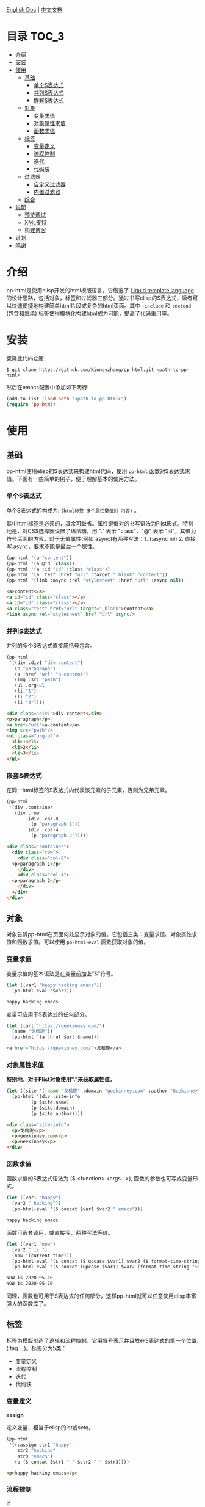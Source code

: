 #+DATE: 2020-05-10
#+CATEGORY: Emacs
#+STARTUP: showall
#+OPTIONS: toc:t H:3 num:3

[[./README.org][English Doc]] | [[./README_ZH.org][中文文档]]

* 目录                                                                :TOC_3:
- [[#介绍][介绍]]
- [[#安装][安装]]
- [[#使用][使用]]
  - [[#基础][基础]]
    - [[#单个s表达式][单个S表达式]]
    - [[#并列s表达式][并列S表达式]]
    - [[#嵌套s表达式][嵌套S表达式]]
  - [[#对象][对象]]
    - [[#变量求值][变量求值]]
    - [[#对象属性求值][对象属性求值]]
    - [[#函数求值][函数求值]]
  - [[#标签][标签]]
    - [[#变量定义][变量定义]]
    - [[#流程控制][流程控制]]
    - [[#迭代][迭代]]
    - [[#代码块][代码块]]
  - [[#过滤器][过滤器]]
    - [[#自定义过滤器][自定义过滤器]]
    - [[#内置过滤器][内置过滤器]]
  - [[#综合][综合]]
- [[#说明][说明]]
  - [[#预览调试][预览调试]]
  - [[#xml支持][XML支持]]
  - [[#构建博客][构建博客]]
- [[#计划][计划]]
- [[#鸣谢][鸣谢]]

* 介绍
  pp-html是使用elisp开发的html模版语言。它借鉴了 [[https://shopify.github.io/liquid/][Liquid template language]] 的设计思路，包括对象，标签和过滤器三部分。通过书写elisp的S表达式，读者可以快速便捷地构建简单html片段或复杂的html页面。其中 =:include= 和 =:extend= (包含和继承) 标签使得模块化构建html成为可能，提高了代码重用率。

* 安装
  克隆此代码仓库:
  #+BEGIN_SRC shell
  $ git clone https://github.com/Kinneyzhang/pp-html.git <path-to-pp-html>
  #+END_SRC

  然后在emacs配置中添加如下两行:
  #+BEGIN_SRC emacs-lisp
  (add-to-list 'load-path "<path-to-pp-html>")
  (require 'pp-html)
  #+END_SRC

* 使用

** 基础
   pp-html使用elisp的S表达式来构建html代码，使用 =pp-html= 函数对S表达式求值。下面有一些简单的例子，便于理解基本的使用方法。
   
*** 单个S表达式
   单个S表达式的构成为: =(html标签 多个属性键值对 内容)= 。

   其中html标签是必须的，其余可缺省。属性键值对的书写语法为Plist形式。特别地是，对CSS选择器设置了语法糖，用 "." 表示 "class"，"@" 表示 "id"，其值为符号后面的内容。对于无值属性(例如 async)有两种写法：1. (:async nil) 2. 直接写:async，要求不能是最后一个属性。
   
   #+BEGIN_SRC emacs-lisp
   (pp-html '(a "content"))
   (pp-html '(a @id .class))
   (pp-html '(a :id "id" :class "class"))
   (pp-html '(a .test :href "url" :target "_blank" "content"))
   (pp-html '(link :async :rel "stylesheet" :href "url" :async nil))
   #+END_SRC

   #+begin_src html
   <a>content</a>
   <a id="id" class="class"></a>
   <a id="id" class="class"></a>
   <a class="test" href="url" target="_blank">content</a>
   <link async rel="stylesheet" href "url" async/>
   #+end_src   

*** 并列S表达式
   并列的多个S表达式直接用括号包含。
   
   #+BEGIN_SRC emacs-lisp
   (pp-html
    '((div .div1 "div-content")
      (p "paragraph")
      (a :href "url" "a-content")
      (img :src "path")
      (ul .org-ul
	  (li "1")
	  (li "2")
	  (li "3"))))
   #+END_SRC

   #+begin_src html
   <div class="div1">div-content</div>
   <p>paragraph</p>
   <a href="url">a-content</a>
   <img src="path"/>
   <ul class="org-ul">
     <li>1</li>
     <li>2</li>
     <li>3</li>
   </ul>
   #+end_src
   
*** 嵌套S表达式
   在同一html标签的S表达式内代表该元素的子元素，否则为兄弟元素。
   
   #+BEGIN_SRC emacs-lisp
   (pp-html
    '(div .container
	  (div .row
	       (div .col-8
		    (p "paragraph 1"))
	       (div .col-4
		    (p "paragraph 2")))))
   #+END_SRC

   #+begin_src html
   <div class="container">
     <div class="row">
       <div class="col-8">
	 <p>paragraph 1</p>
       </div>
       <div class="col-4">
	 <p>paragraph 2</p>
       </div>
     </div>
   </div>
   #+end_src

** 对象
   对象告诉pp-html在页面何处显示对象的值。它包括三类：变量求值、对象属性求值和函数求值。可以使用 =pp-html-eval= 函数获取对象的值。

*** 变量求值
   变量求值的基本语法是在变量前加上"$"符号。
   
   #+BEGIN_SRC emacs-lisp
   (let ((var1 "happy hacking emacs"))
     (pp-html-eval '$var1))
   #+END_SRC

   #+begin_src html
   happy hacking emacs
   #+end_src

   变量可应用于S表达式的任何部分。

   #+BEGIN_SRC emacs-lisp
   (let ((url "https://geekinney.com/")
	 (name "戈楷旎"))
     (pp-html '(a :href $url $name)))
   #+END_SRC

   #+begin_src html
   <a href="https://geekinney.com/">戈楷旎</a>
   #+end_src

*** 对象属性求值
   *特别地，对于Plist对象使用"."来获取属性值。*
   
   #+BEGIN_SRC emacs-lisp :wrap src html
   (let ((site '(:name "戈楷旎" :domain "geekinney.com" :author "Geekinney")))
     (pp-html '(div .site-info
		    (p $site.name)
		    (p $site.domain)
		    (p $site.author))))
   #+END_SRC

   #+begin_src html
   <div class="site-info">
     <p>戈楷旎</p>
     <p>geekinney.com</p>
     <p>Geekinney</p>
   </div>
   #+end_src

*** 函数求值
   函数求值的S表达式语法为 ($ <function> <args...>), 函数的参数也可写成变量形式。

   #+BEGIN_SRC emacs-lisp
   (let ((var1 "happy")
	 (var2 " hacking"))
     (pp-html-eval '($ concat $var1 $var2 " emacs")))
   #+END_SRC

   #+begin_src html
   happy hacking emacs
   #+end_src

   函数可嵌套调用，或直接写，两种写法等价。

   #+BEGIN_SRC emacs-lisp
   (let ((var1 "now")
	 (var2 " is ")
	 (now '(current-time)))
     (pp-html-eval '($ concat ($ upcase $var1) $var2 ($ format-time-string "%Y-%m-%d" $now)))
     (pp-html-eval '($ concat (upcase $var1) $var2 (format-time-string "%Y-%m-%d" $now))))
   #+END_SRC

   #+begin_src html
   NOW is 2020-05-10
   NOW is 2020-05-10
   #+end_src

   同理，函数也可用于S表达式的任何部分，这样pp-html就可以任意使用elisp丰富强大的函数库了。

** 标签
   标签为模版创造了逻辑和流程控制，它用冒号表示并且放在S表达式的第一个位置: (:tag ...)。标签分为5类：

   * 变量定义
   * 流程控制
   * 迭代
   * 代码块
   
*** 变量定义

    *assign*

    定义变量，相当于elisp的let或setq。

    #+BEGIN_SRC emacs-lisp :wrap src html
    (pp-html
     '((:assign str1 "happy"
		str2 "hacking"
		str3 "emacs")
       (p ($ concat $str1 " " $str2 " " $str3))))
    #+END_SRC

    #+begin_src html
    <p>happy hacking emacs</p>
    #+end_src

*** 流程控制

    *if*

    如果条件为真执行第一个代码块，否则执行第二个

    #+BEGIN_SRC emacs-lisp :wrap src html
    (pp-html
     '((:assign bool nil)
       (:if $bool (p "true")
	    (p "false"))))
    #+END_SRC

    #+begin_src html
    <p>false</p>
    #+end_src

    *unless*

    和if相反，如果条件为假，执行第一个代码块，否则执行第二个。

    #+BEGIN_SRC emacs-lisp :wrap src html
    (pp-html
     '((:assign bool nil)
       (:unless $bool (p "true")
	    (p "false"))))
    #+END_SRC

    #+begin_src html
    <p>true</p>
    #+end_src

    *cond*

    执行每一个分支，直到条件满足，执行满足条件的代码块。

    #+BEGIN_SRC emacs-lisp :wrap src html
    (pp-html
     '((:assign case "case3")
       (:cond
	($ string= $case "case1") (p "case1 branch")
	($ string= $case "case2") (p "case2 branch")
	($ string= $case "case3") (p "case3 branch")
	t (p "default branch"))))
    #+END_SRC

    #+begin_src html
    <p>case3 branch</p>
    #+end_src

*** 迭代
    
    *for*

    for循环

    #+BEGIN_SRC emacs-lisp :wrap src html
    (pp-html
     '((:assign editors ("vim" "emacs" "vscode"))
       (ul
	(:for editor in $editors
	      (li :id $editor $editor)))))
    #+END_SRC

    #+begin_src html
    <ul>
      <li id="vim">vim</li>
      <li id="emacs">emacs</li>
      <li id="vscode">vscode</li>
    </ul>
    #+end_src

*** 代码块

    *include*

    在一个代码块中包含另一个代码块。

    #+BEGIN_SRC emacs-lisp :wrap src html
    (setq block1
	  '(p "block1 content"
	      (a :href "url" "content")))

    (setq block2
	  '(div .block2
		(p "block2 content")
		(:include $block1)))

    (pp-html block2)
    #+END_SRC

    #+begin_src html
    <div class="block2">
      <p>block2 content</p>
      <p>
	block1 content
	<a href="url">content</a>
      </p>
    </div>
    #+end_src

    *extend* 和 *block*

    代码块继承。如果新代码块重写了 =:block= 标签之间的内容，覆盖原代码块对应的部分，其余保持不变。

    #+BEGIN_SRC emacs-lisp :wrap src html
    (setq base-block '(p .base
			 (:block block-name (span "base content")))
	  extend-block1 '(:extend $base-block
				  (:block block-name))
	  extend-block2 '(:extend $base-block
				  (:block block-name
					  (span "extended content"))))
    (pp-html
     '((div "extend the default"
	    (:include $extend-block1))
       (div "extend with new"
	    (:include $extend-block2))))
    #+END_SRC

    #+begin_src html
    <div>
      extend the default
      <p class="base">
	<span>base content</span>
      </p>
    </div>
    <div>
      extend with new
      <p class="base">
	<span>extended content</span>
      </p>
    </div>
    #+end_src

    ... *更多内置标签开发中！*

** 过滤器
   过滤器的语法形式为 (/ <value> <:filter args> ...)。过滤器作用于<value>，可以有参数，也可以没有。

*** 自定义过滤器
    pp-html支持自定义过滤器，使用 =pp-html-define-filter= 函数，它有两个参数：过滤器名称和过滤函数。例：

    #+BEGIN_SRC emacs-lisp :wrap src html
    (pp-html-define-filter :add 'pp-html-filter-add)
    (defun pp-html-filter-add (value arg)
      "Add a value to a number"
      (let ((arg (if (stringp arg)
		     (string-to-number arg)
		   arg)))
	(+ value arg)))
    #+END_SRC
    
*** 内置过滤器
    *abs*: 取绝对值
    #+BEGIN_SRC emacs-lisp :wrap src html
    (pp-html-eval '(/ -5 :abs)) ;; => 5
    #+END_SRC

    *add*: 加上一个数
    #+BEGIN_SRC emacs-lisp :wrap src html
    (pp-html-eval '(/ 4 :add 5)) ;; => 9
    #+END_SRC

    *append*: 结合两个列表
    #+BEGIN_SRC emacs-lisp
    (let ((list1 '(1 2 3))
	  (list2 '(5 6 7)))
      (pp-html-eval '(/ $list1 :append $list2))) ;; => (1 2 3 5 6 7)
    #+END_SRC

    *capitalize*: 第一个单词首字母大写
    #+BEGIN_SRC emacs-lisp
    (pp-html-eval '(/ "happy hacking emacs!" :capitalize)) ;; => Happy hacking emacs!
    #+END_SRC

    *compact*: 删除列表中所有的nil
    #+BEGIN_SRC emacs-lisp
    (let ((lst '(nil 1 2 nil 3 4 nil)))
      (pp-html-eval '(/ $lst :compact))) ;; => (1 2 3 4)
    #+END_SRC

    *concat*: 字符串连接
    #+BEGIN_SRC emacs-lisp
    (let ((str1 "happy hacking ")
	  (str2 "emacs"))
      (pp-html-eval '(/ $str1 :concat $str2))) ;; => happy hacking emacs
    #+END_SRC

    *default*: 不是nil或空字符串，设为默认值
    #+BEGIN_SRC emacs-lisp
    (let ((str1 "")
	  (str2 "new value")
	  (lst1 '(1 2 3))
	  (lst2 nil))
      (pp-html-eval '(/ $str1 :default "default value")) ;; => default value
      (pp-html-eval '(/ $str2 :default "default value")) ;; => new value
      (pp-html-eval '(/ $lst1 :default (4 5 6))) ;; => (1 2 3)
      (pp-html-eval '(/ $lst2 :default (4 5 6))) ;; => (4 5 6)
      )
    #+END_SRC

    *escape*: html特殊字符转义
    #+BEGIN_SRC emacs-lisp
    (pp-html-eval '(/ "Have you read 'James & the Giant Peach'?" :escape)) ;; => Have you read &apos;James &amp; the Giant Peach&apos;?
    #+END_SRC

    *join*: 使用分隔符连接列表中字符串
    #+BEGIN_SRC emacs-lisp
    (let ((lst '("happy" "hacking" "emacs")))
      (pp-html-eval '(/ $lst :join "-"))) ;; => happy-hacking-emacs
    #+END_SRC

    ... *更多内置过滤器开发中!*

** 综合

   [[./example.org][点击查看综合以上语法的例子]]

* 说明

** 预览调试
   =pp-html-test= 函数可以在view buffer中预览生成的格式化html。 =pp-html-parse= 函数可以查看解析完所有逻辑标签后的S表达式。这两个函数便于调试代码。

** XML支持
   pp-html还额外支持生成xml。与html不同，xml没有单元素(img,link...)，所以更简单。使用方法为设置 =pp
-html= 函数的第二个参数为t。
   
** 构建博客
  我的 [[https://geekinney.com/][个人博客]] 就是基于 =pp-html= 构建的，我将构建博客的代码组织成了emacs包: =geekblog= ，目前处理代码优化整理阶段，敬请关注 [[https://github.com/Kinneyzhang][我的Github]] 或博客。

* 计划
  * [ ] 内置更多有用的标签。
  * [ ] 内置更多有用的过滤器。
  * [ ] pp-html-reverse: 反向解析html字符串为pp-html的S表达式形式。

* 鸣谢
  pp-html是我写的第一个emacs包。由于是新手，开发过程断断续续持续了一个多月的时间，其间遇到了许多的技术难题。特别感谢 [[https://emacs-china.org][Emacs-China社区]] 的同学们答疑解惑。

  此package可能有不成熟的地方，希望读者诸君、emacs大牛批评指正。关于package功能的拓展和集成，也可以给我提建议(issue或博客留言)。

  如果你觉得我的工作对你有所帮助，欢迎 *Star* 和 *Fork* 此代码仓库！顺便请我喝杯啤酒吧，哈哈😄～

[[./image/WeChatPay.JPG]]
